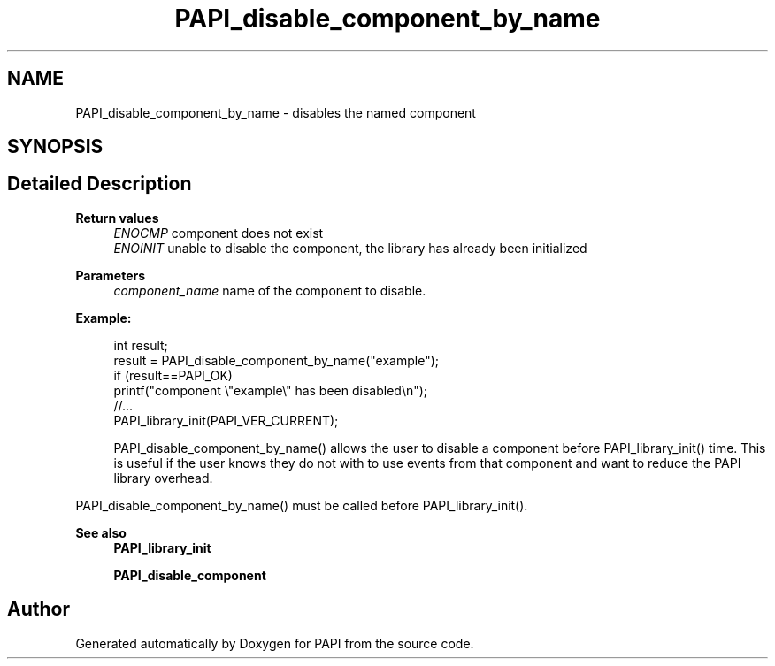 .TH "PAPI_disable_component_by_name" 3 "Mon Feb 24 2025 21:11:21" "Version 7.2.0.0b2" "PAPI" \" -*- nroff -*-
.ad l
.nh
.SH NAME
PAPI_disable_component_by_name \- disables the named component  

.SH SYNOPSIS
.br
.PP
.SH "Detailed Description"
.PP 

.PP
\fBReturn values\fP
.RS 4
\fIENOCMP\fP component does not exist 
.br
\fIENOINIT\fP unable to disable the component, the library has already been initialized 
.RE
.PP
\fBParameters\fP
.RS 4
\fIcomponent_name\fP name of the component to disable\&. 
.RE
.PP
\fBExample:\fP
.RS 4

.PP
.nf
int result;
result = PAPI_disable_component_by_name("example");
if (result==PAPI_OK)
    printf("component \\"example\\" has been disabled\\n");
//\&.\&.\&.
PAPI_library_init(PAPI_VER_CURRENT);

.fi
.PP
 PAPI_disable_component_by_name() allows the user to disable a component before PAPI_library_init() time\&. This is useful if the user knows they do not with to use events from that component and want to reduce the PAPI library overhead\&.
.RE
.PP
PAPI_disable_component_by_name() must be called before PAPI_library_init()\&.
.PP
\fBSee also\fP
.RS 4
\fBPAPI_library_init\fP 
.PP
\fBPAPI_disable_component\fP 
.RE
.PP


.SH "Author"
.PP 
Generated automatically by Doxygen for PAPI from the source code\&.
